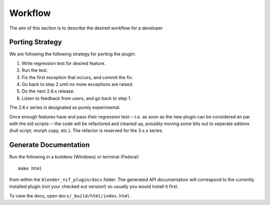 Workflow
========

.. _development-design-workflow:

The aim of this section is to describe the desired workflow for a developer

Porting Strategy
----------------

We are following the following strategy for porting the plugin:

#. Write regression test for desired feature.
#. Run the test.
#. Fix the first exception that occurs, and commit the fix.
#. Go back to step 2 until no more exceptions are raised.
#. Do the next 2.6.x release.
#. Listen to feedback from users, and go back to step 1.

The 2.6.x series is designated as purely experimental.

Once enough features have and pass their regression test---i.e. as
soon as the new plugin can be considered en par with the old
scripts---the code will be refactored and cleaned up, possibly moving
some bits out to seperate addons (hull script, morph copy, etc.). The
refactor is reserved for the 3.x.x series.

Generate Documentation
----------------------

Run the following in a buildenv (Windows) or terminal (Fedora)::

  make html

from within the ``blender_nif_plugin/docs`` folder.
The generated API documentation
will correspond to the currently installed plugin
(*not* your checked out version!)
so usually you would install it first.

To view the docs, open ``docs/_build/html/index.html``.
